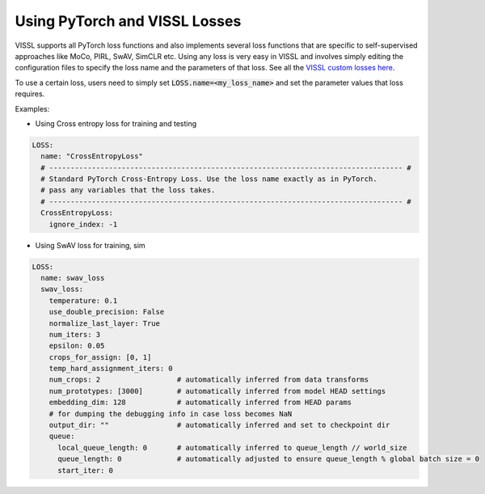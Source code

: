 Using PyTorch and VISSL Losses
===============================


VISSL supports all PyTorch loss functions and also implements several loss functions that are specific to self-supervised approaches like MoCo, PIRL, SwAV, SimCLR etc. Using any loss is very easy in VISSL and involves simply editing the configuration files to specify the loss name
and the parameters of that loss. See all the `VISSL custom losses here <https://github.com/facebookresearch/vissl/tree/main/vissl/losses>`_.

To use a certain loss, users need to simply set :code:`LOSS.name=<my_loss_name>` and set the parameter values that loss requires.

Examples:

- Using Cross entropy loss for training and testing

.. code-block:: yaml

    LOSS:
      name: "CrossEntropyLoss"
      # ----------------------------------------------------------------------------------- #
      # Standard PyTorch Cross-Entropy Loss. Use the loss name exactly as in PyTorch.
      # pass any variables that the loss takes.
      # ----------------------------------------------------------------------------------- #
      CrossEntropyLoss:
        ignore_index: -1


- Using SwAV loss for training, sim

.. code-block:: yaml

    LOSS:
      name: swav_loss
      swav_loss:
        temperature: 0.1
        use_double_precision: False
        normalize_last_layer: True
        num_iters: 3
        epsilon: 0.05
        crops_for_assign: [0, 1]
        temp_hard_assignment_iters: 0
        num_crops: 2                  # automatically inferred from data transforms
        num_prototypes: [3000]        # automatically inferred from model HEAD settings
        embedding_dim: 128            # automatically inferred from HEAD params
        # for dumping the debugging info in case loss becomes NaN
        output_dir: ""                # automatically inferred and set to checkpoint dir
        queue:
          local_queue_length: 0       # automatically inferred to queue_length // world_size
          queue_length: 0             # automatically adjusted to ensure queue_length % global batch size = 0
          start_iter: 0
